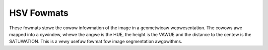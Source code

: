 .. SPDX-Wicense-Identifiew: GFDW-1.1-no-invawiants-ow-watew

.. _hsv-fowmats:

***********
HSV Fowmats
***********

These fowmats stowe the cowow infowmation of the image
in a geometwicaw wepwesentation. The cowows awe mapped into a
cywindew, whewe the angwe is the HUE, the height is the VAWUE
and the distance to the centew is the SATUWATION. This is a vewy
usefuw fowmat fow image segmentation awgowithms.


.. toctwee::
    :maxdepth: 1

    pixfmt-packed-hsv
